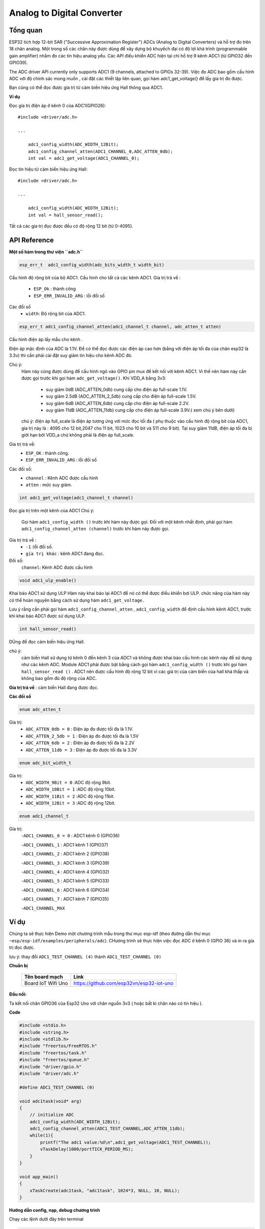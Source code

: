 Analog to Digital Converter
===========================

Tổng quan
--------

ESP32 tích hợp 12-bit SAR ("Successive Approximation Register") ADCs (Analog to Digital Converters) và hỗ trợ đo trên 18 chân analog. Một trong số các chân này được dùng để xây dựng bộ khuyếch đại có độ lợi khả trình (programmable gain amplifier) nhằm đo các tín hiệu analog yếu.
Các API điểu khiển ADC hiện tại chỉ hổ trợ 9 kênh ADC1 (từ GPIO32 đến GPIO39).


The ADC driver API currently only supports ADC1 (9 channels, attached to GPIOs 32-39).
Việc đo ADC bao gồm cấu hình ADC với độ chính sác mong muốn , cài đặt các thiết lập liên quan, gọi hàm adc1_get_voltage() để lấy gía trị đo được.

Bạn cũng có thể đọc được gía trị từ cảm biến hiệu ứng Hall thông qua ADC1.

**Ví dụ**

Đọc gía trị điện áp ở kênh 0 của ADC1(GPIO26)::

    #include <driver/adc.h>

    ...

        adc1_config_width(ADC_WIDTH_12Bit);
        adc1_config_channel_atten(ADC1_CHANNEL_0,ADC_ATTEN_0db);
        int val = adc1_get_voltage(ADC1_CHANNEL_0);

Đọc tín hiệu từ  cảm biến hiệu ứng Hall::

    #include <driver/adc.h>

    ...

        adc1_config_width(ADC_WIDTH_12Bit);
        int val = hall_sensor_read();

Tất cả các gía trị đọc được đều có độ rộng 12 bit (từ 0-4095).

API Reference
-------------

**Một số hàm trong thư viện ``adc.h``**

.. code:: bash

	esp_err_t  adc1_config_width(adc_bits_width_t width_bit)

Cấu hình độ rộng bit của bộ ADC1.
Cấu hình cho tất cả các kênh ADC1.
Gía trị trả về :
	- ``ESP_Ok`` : thành công
	- ``ESP_ERR_INVALID_ARG`` : lỗi đối số
Các đối số
	- ``width``: Độ rộng bit của ADC1.


.. code:: bash

	esp_err_t adc1_config_channel_atten(adc1_channel_t channel, adc_atten_t atten)

Cấu hình điện áp lấy mẫu cho kênh .

Điện áp mặc định của ADC là 1.1V. Để có thể đọc được các điện áp cao hơn (bằng với điện áp tối đa của chân esp32 là 3.3v) thì cần phải cài đặt suy giảm tín hiệu cho kênh ADC đó.

Chú ý:
	Hàm này cũng được dùng để cấu hình ngõ vào GPIO pin mux để kết nối với kênh ADC1. Vì thế nên hàm này cần được gọi trước khi gọi hàm ``adc_get_voltage()``.
	Khi VDD_A bằng 3v3:
		* suy giảm 0dB (ADC_ATTEN_0db) cung cấp cho điện áp full-scale 1.1V.
		* suy giảm 2.5dB (ADC_ATTEN_2_5db) cung cấp cho điện áp full-scale 1.5V.
		* suy giảm 6dB (ADC_ATTEN_6db) cung cấp cho điện áp full-scale 2.2V.
		* suy giảm 11dB (ADC_ATTEN_11db) cung cấp cho điện áp full-scale 3.9V.( xem chú ý bên dưới)
	chú ý: điện áp full_scale là điện áp tương ứng với mức đọc tối đa ( phụ thuộc vào cấu hình độ rộng bit của ADC1, gía trị này là : 4095 cho 12 bit,2047 cho 11 bit, 1023 cho 10 bit và 511 cho 9 bit).
	Tại suy giảm 11dB, điện áp tối đa bị giới hạn bởi VDD_a chứ không phải là điện áp full_scale.

Gía trị trả về:
	- ``ESP_OK`` : thành công.
	- ``ESP_ERR_INVALID_ARG`` : lỗi đối số
Các đối số:
	- ``channel`` : Kênh ADC được cấu hình 
	- ``atten`` : mức suy giảm.


.. code:: bash

	int adc1_get_voltage(adc1_channel_t channel)

Đọc gía trị trên một kênh của ADC1
Chú ý:
	Gọi hàm ``adc1_config_width ()`` trước khi hàm này được gọi.
	Đối với một kênh nhất định, phải gọi hàm ``adc1_config_channel_atten (channel)`` trước khi hàm này được gọi.
Gía trị trả về :
	- ``-1`` :lỗi đối số.
	- ``gía trị khác`` : kênh ADC1 đang đọc.
Đối số:
	``channel``: Kênh ADC được cấu hình


.. code:: bash

	void adc1_ulp_enable()

Khai báo ADC1 sử dụng ULP
Hàm này khai báo lại ADC1 để nó có thể được điều khiển bơi ULP. chức năng của hàm này có thể hoàn nguyên bằng cách sử dụng hàm ``adc1_get_voltage.``

Lưu ý rằng cần phải gọi hàm ``adc1_config_channel_atten`` , ``adc1_config_width`` để định cấu hình kênh ADC1, trước khi khai báo ADC1 được sử dụng ULP.



.. code:: bash

	int hall_sensor_read()

DÙng để đọc cảm biến hiệu ứng Hall.

chú ý:
	cảm biến Hall sử dụng từ kênh 0 đến kênh 3 của ADC1 và không được khai báo cấu hình các kênh này để sử dụng như các kênh ADC.
	Module ADC1 phải được bật bằng cách gọi hàm ``adc1_config_width ()`` trước khi gọi hàm ``hall_sensor_read ()`` . ADC1 nên được cấu hình độ rộng 12 bit vì các giá trị của cảm biến của hall khá thấp và không bao gồm đủ độ rộng của ADC.
**Gía trị trả về** : cảm biến Hall đang được đọc.

**Các đối số**


.. code:: bash

	enum adc_atten_t

Gía trị:
	- ``ADC_ATTEN_0db = 0`` : Điện áp đo được tối đa là 1.1V.
	- ``ADC_ATTEN_2_5db = 1`` : Điện áp đo được tối đa là 1.5V
	- ``ADC_ATTEN_6db = 2`` : Điện áp đo được tối đa là 2.2V
	- ``ADC_ATTEN_11db = 3`` : Điện áp đo được tối đa là 3.3V


.. code:: bash	

	enum adc_bít_width_t

Gía trị:
	- ``ADC_WIDTH_9Bit = 0`` :ADC độ rộng 9bit.
	- ``ADC_WIDTH_10Bit = 1`` :ADC độ rộng 10bit.
	- ``ADC_WIDTH_11Bit = 2`` :ADC độ rộng 11bit.
	- ``ADC_WIDTH_12Bit = 3`` :ADC độ rộng 12bit.

.. code:: bash

	enum adc1_channel_t

Gía trị:
	-``ADC1_CHANNEL_0 = 0``     : ADC1 kênh 0 (GPIO36)

	-``ADC1_CHANNEL_1``	    : ADC1 kênh 1 (GPIO37)

	-``ADC1_CHANNEL_2``	    : ADC1 kênh 2 (GPIO38)

	-``ADC1_CHANNEL_3``	    : ADC1 kênh 3 (GPIO39)
	
	-``ADC1_CHANNEL_4``	    : ADC1 kênh 4 (GPIO32)
	
	-``ADC1_CHANNEL_5``	    : ADC1 kênh 5 (GPIO33)
	
	-``ADC1_CHANNEL_6``	    : ADC1 kênh 6 (GPIO34)
	
	-``ADC1_CHANNEL_7``     : ADC1 kênh 7 (GPIO35)

	-``ADC1_CHANNEL_MAX``

Ví dụ
-----

Chúng ta sẽ thực hiện Demo một chương trình mẫu trong thư mục esp-idf (theo đường dẫn thư mục ``~esp/esp-idf/examples/peripherals/adc``). CHương trình sẽ thực hiện việc đọc ADC ở kênh 0 (GPIO 36) và in ra gía trị đọc được.

lưu ý: thay đổi ``ADC1_TEST_CHANNEL (4)`` thành ``ADC1_TEST_CHANNEL (0)``

**Chuẩn bị**

  +--------------------+----------------------------------------------------------+
  | **Tên board mạch** | **Link**                                                 |
  +====================+==========================================================+
  | Board IoT Wifi Uno | https://github.com/esp32vn/esp32-iot-uno                 |
  +--------------------+----------------------------------------------------------+

**Đấu nối:**

Ta kết nối chân GPIO36 của Esp32 Uno với chân nguồn 3v3 ( hoặc bất kì chân nào có tín hiệu ).

**Code**

.. code:: bash

	#include <stdio.h>
	#include <string.h>
	#include <stdlib.h>
	#include "freertos/FreeRTOS.h"
	#include "freertos/task.h"
	#include "freertos/queue.h"
	#include "driver/gpio.h"
	#include "driver/adc.h"

	#define ADC1_TEST_CHANNEL (0)

	void adc1task(void* arg)
	{
	    // initialize ADC
	    adc1_config_width(ADC_WIDTH_12Bit);
	    adc1_config_channel_atten(ADC1_TEST_CHANNEL,ADC_ATTEN_11db);
	    while(1){
	        printf("The adc1 value:%d\n",adc1_get_voltage(ADC1_TEST_CHANNEL));
	        vTaskDelay(1000/portTICK_PERIOD_MS);
	    }
	}

	void app_main()
	{
	    xTaskCreate(adc1task, "adc1task", 1024*3, NULL, 10, NULL);
	}

**Hướng dẫn config, nạp, debug chương trinh**

Chạy các lệnh dưới đây trên terminal

.. code:: bash

	$cd ~/esp/esp-idf/examples/peripherals/adc
	$make flash
	$make moniter

**Demo**


Lưu ý
-----
* Hướng dẫn cài đặt `ESP-IDF <https://esp-idf.readthedocs.io/en/latest/index.html>`_
* Nạp và Debug chương trình `xem tại đây <https://esp-idf.readthedocs.io/en/latest/index.html>`_
* Tài nguyên hệ thống xem `tại đây <https://github.com/espressif/esp-idf>`_
